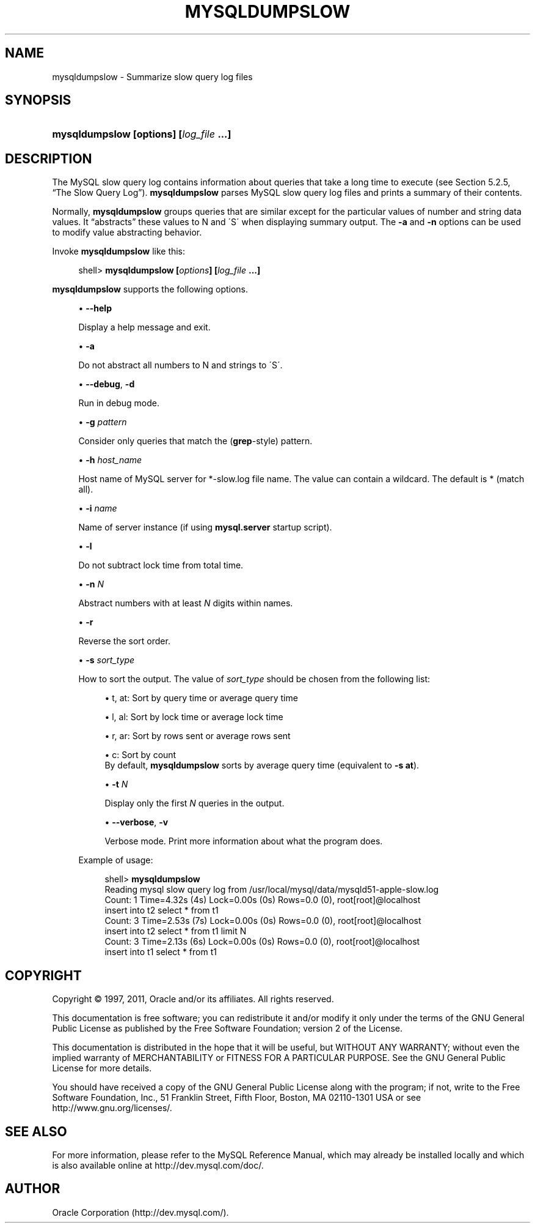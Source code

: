 '\" t
.\"     Title: \fBmysqldumpslow\fR
.\"    Author: [FIXME: author] [see http://docbook.sf.net/el/author]
.\" Generator: DocBook XSL Stylesheets v1.75.2 <http://docbook.sf.net/>
.\"      Date: 01/19/2011
.\"    Manual: MySQL Database System
.\"    Source: MySQL 5.5
.\"  Language: English
.\"
.TH "\FBMYSQLDUMPSLOW\FR" "1" "01/19/2011" "MySQL 5\&.5" "MySQL Database System"
.\" -----------------------------------------------------------------
.\" * set default formatting
.\" -----------------------------------------------------------------
.\" disable hyphenation
.nh
.\" disable justification (adjust text to left margin only)
.ad l
.\" -----------------------------------------------------------------
.\" * MAIN CONTENT STARTS HERE *
.\" -----------------------------------------------------------------
.\" mysqldumpslow
.SH "NAME"
mysqldumpslow \- Summarize slow query log files
.SH "SYNOPSIS"
.HP \w'\fBmysqldumpslow\ [\fR\fBoptions\fR\fB]\ [\fR\fB\fIlog_file\fR\fR\fB\ \&.\&.\&.]\fR\ 'u
\fBmysqldumpslow [\fR\fBoptions\fR\fB] [\fR\fB\fIlog_file\fR\fR\fB \&.\&.\&.]\fR
.SH "DESCRIPTION"
.PP
The MySQL slow query log contains information about queries that take a long time to execute (see
Section\ \&5.2.5, \(lqThe Slow Query Log\(rq)\&.
\fBmysqldumpslow\fR
parses MySQL slow query log files and prints a summary of their contents\&.
.PP
Normally,
\fBmysqldumpslow\fR
groups queries that are similar except for the particular values of number and string data values\&. It
\(lqabstracts\(rq
these values to
N
and
\'S\'
when displaying summary output\&. The
\fB\-a\fR
and
\fB\-n\fR
options can be used to modify value abstracting behavior\&.
.PP
Invoke
\fBmysqldumpslow\fR
like this:
.sp
.if n \{\
.RS 4
.\}
.nf
shell> \fBmysqldumpslow [\fR\fB\fIoptions\fR\fR\fB] [\fR\fB\fIlog_file\fR\fR\fB \&.\&.\&.]\fR
.fi
.if n \{\
.RE
.\}
.PP
\fBmysqldumpslow\fR
supports the following options\&.
.sp
.RS 4
.ie n \{\
\h'-04'\(bu\h'+03'\c
.\}
.el \{\
.sp -1
.IP \(bu 2.3
.\}
.\" mysqldumpslow: help option
.\" help option: mysqldumpslow
\fB\-\-help\fR
.sp
Display a help message and exit\&.
.RE
.sp
.RS 4
.ie n \{\
\h'-04'\(bu\h'+03'\c
.\}
.el \{\
.sp -1
.IP \(bu 2.3
.\}
\fB\-a\fR
.sp
Do not abstract all numbers to
N
and strings to
\'S\'\&.
.RE
.sp
.RS 4
.ie n \{\
\h'-04'\(bu\h'+03'\c
.\}
.el \{\
.sp -1
.IP \(bu 2.3
.\}
.\" mysqldumpslow: debug option
.\" debug option: mysqldumpslow
\fB\-\-debug\fR,
\fB\-d\fR
.sp
Run in debug mode\&.
.RE
.sp
.RS 4
.ie n \{\
\h'-04'\(bu\h'+03'\c
.\}
.el \{\
.sp -1
.IP \(bu 2.3
.\}
\fB\-g \fR\fB\fIpattern\fR\fR
.sp
Consider only queries that match the (\fBgrep\fR\-style) pattern\&.
.RE
.sp
.RS 4
.ie n \{\
\h'-04'\(bu\h'+03'\c
.\}
.el \{\
.sp -1
.IP \(bu 2.3
.\}
\fB\-h \fR\fB\fIhost_name\fR\fR
.sp
Host name of MySQL server for
*\-slow\&.log
file name\&. The value can contain a wildcard\&. The default is
*
(match all)\&.
.RE
.sp
.RS 4
.ie n \{\
\h'-04'\(bu\h'+03'\c
.\}
.el \{\
.sp -1
.IP \(bu 2.3
.\}
\fB\-i \fR\fB\fIname\fR\fR
.sp
Name of server instance (if using
\fBmysql\&.server\fR
startup script)\&.
.RE
.sp
.RS 4
.ie n \{\
\h'-04'\(bu\h'+03'\c
.\}
.el \{\
.sp -1
.IP \(bu 2.3
.\}
\fB\-l\fR
.sp
Do not subtract lock time from total time\&.
.RE
.sp
.RS 4
.ie n \{\
\h'-04'\(bu\h'+03'\c
.\}
.el \{\
.sp -1
.IP \(bu 2.3
.\}
\fB\-n \fR\fB\fIN\fR\fR
.sp
Abstract numbers with at least
\fIN\fR
digits within names\&.
.RE
.sp
.RS 4
.ie n \{\
\h'-04'\(bu\h'+03'\c
.\}
.el \{\
.sp -1
.IP \(bu 2.3
.\}
\fB\-r\fR
.sp
Reverse the sort order\&.
.RE
.sp
.RS 4
.ie n \{\
\h'-04'\(bu\h'+03'\c
.\}
.el \{\
.sp -1
.IP \(bu 2.3
.\}
\fB\-s \fR\fB\fIsort_type\fR\fR
.sp
How to sort the output\&. The value of
\fIsort_type\fR
should be chosen from the following list:
.sp
.RS 4
.ie n \{\
\h'-04'\(bu\h'+03'\c
.\}
.el \{\
.sp -1
.IP \(bu 2.3
.\}
t,
at: Sort by query time or average query time
.RE
.sp
.RS 4
.ie n \{\
\h'-04'\(bu\h'+03'\c
.\}
.el \{\
.sp -1
.IP \(bu 2.3
.\}
l,
al: Sort by lock time or average lock time
.RE
.sp
.RS 4
.ie n \{\
\h'-04'\(bu\h'+03'\c
.\}
.el \{\
.sp -1
.IP \(bu 2.3
.\}
r,
ar: Sort by rows sent or average rows sent
.RE
.sp
.RS 4
.ie n \{\
\h'-04'\(bu\h'+03'\c
.\}
.el \{\
.sp -1
.IP \(bu 2.3
.\}
c: Sort by count
.RE
.RS 4
By default,
\fBmysqldumpslow\fR
sorts by average query time (equivalent to
\fB\-s at\fR)\&.
.RE
.sp
.RS 4
.ie n \{\
\h'-04'\(bu\h'+03'\c
.\}
.el \{\
.sp -1
.IP \(bu 2.3
.\}
\fB\-t \fR\fB\fIN\fR\fR
.sp
Display only the first
\fIN\fR
queries in the output\&.
.RE
.sp
.RS 4
.ie n \{\
\h'-04'\(bu\h'+03'\c
.\}
.el \{\
.sp -1
.IP \(bu 2.3
.\}
.\" mysqldumpslow: verbose option
.\" verbose option: mysqldumpslow
\fB\-\-verbose\fR,
\fB\-v\fR
.sp
Verbose mode\&. Print more information about what the program does\&.
.RE
.PP
Example of usage:
.sp
.if n \{\
.RS 4
.\}
.nf
shell> \fBmysqldumpslow\fR
Reading mysql slow query log from /usr/local/mysql/data/mysqld51\-apple\-slow\&.log
Count: 1  Time=4\&.32s (4s)  Lock=0\&.00s (0s)  Rows=0\&.0 (0), root[root]@localhost
 insert into t2 select * from t1
Count: 3  Time=2\&.53s (7s)  Lock=0\&.00s (0s)  Rows=0\&.0 (0), root[root]@localhost
 insert into t2 select * from t1 limit N
Count: 3  Time=2\&.13s (6s)  Lock=0\&.00s (0s)  Rows=0\&.0 (0), root[root]@localhost
 insert into t1 select * from t1
.fi
.if n \{\
.RE
.\}
.SH "COPYRIGHT"
.br
.PP
Copyright \(co 1997, 2011, Oracle and/or its affiliates. All rights reserved.
.PP
This documentation is free software; you can redistribute it and/or modify it only under the terms of the GNU General Public License as published by the Free Software Foundation; version 2 of the License.
.PP
This documentation is distributed in the hope that it will be useful, but WITHOUT ANY WARRANTY; without even the implied warranty of MERCHANTABILITY or FITNESS FOR A PARTICULAR PURPOSE. See the GNU General Public License for more details.
.PP
You should have received a copy of the GNU General Public License along with the program; if not, write to the Free Software Foundation, Inc., 51 Franklin Street, Fifth Floor, Boston, MA 02110-1301 USA or see http://www.gnu.org/licenses/.
.sp
.SH "SEE ALSO"
For more information, please refer to the MySQL Reference Manual,
which may already be installed locally and which is also available
online at http://dev.mysql.com/doc/.
.SH AUTHOR
Oracle Corporation (http://dev.mysql.com/).
